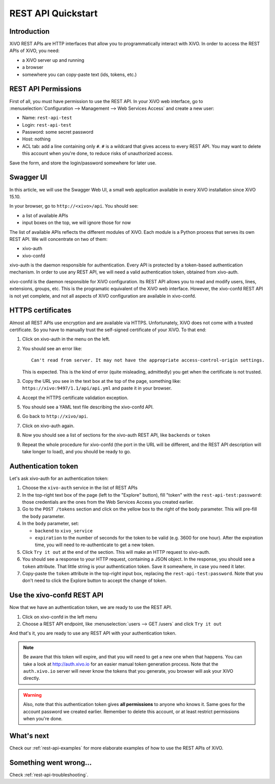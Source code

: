.. _rest-api-quickstart:

*******************
REST API Quickstart
*******************

Introduction
============

XiVO REST APIs are HTTP interfaces that allow you to programmatically interact with XiVO. In order
to access the REST APIs of XiVO, you need:

* a XiVO server up and running
* a browser
* somewhere you can copy-paste text (ids, tokens, etc.)


REST API Permissions
====================

First of all, you must have permission to use the REST API. In your XiVO web interface, go to
:menuselection:`Configuration --> Management --> Web Services Access` and create a new user:

* Name: ``rest-api-test``
* Login: ``rest-api-test``
* Password: some secret password
* Host: nothing

* ACL tab: add a line containing only ``#``. ``#`` is a wildcard that gives access to every REST
  API. You may want to delete this account when you're done, to reduce risks of unauthorized access.

Save the form, and store the login/password somewhere for later use.


Swagger UI
==========

In this article, we will use the Swagger Web UI, a small web application available in every XiVO
installation since XiVO 15.10.

In your browser, go to ``http://<xivo>/api``. You should see:

* a list of available APIs
* input boxes on the top, we will ignore those for now

The list of available APIs reflects the different modules of XiVO. Each module is a Python process
that serves its own REST API. We will concentrate on two of them:

* xivo-auth
* xivo-confd

xivo-auth is the daemon responsible for authentication. Every API is protected by a token-based
authentication mechanism. In order to use any REST API, we will need a valid authentication token,
obtained from xivo-auth.

xivo-confd is the daemon responsible for XiVO configuration. Its REST API allows you to read and
modify users, lines, extensions, groups, etc. This is the programatic equivalent of the XiVO web
interface. However, the xivo-confd REST API is not yet complete, and not all aspects of XiVO
configuration are available in xivo-confd.


HTTPS certificates
==================

Almost all REST APIs use encryption and are available via HTTPS. Unfortunately, XiVO does not come
with a trusted certificate. So you have to manually trust the self-signed certificate of your XiVO.
To that end:

#. Click on xivo-auth in the menu on the left.
#. You should see an error like::

    Can't read from server. It may not have the appropriate access-control-origin settings.

   This is expected. This is the kind of error (quite misleading, admittedly) you get when the
   certificate is not trusted.
#. Copy the URL you see in the text box at the top of the page, something like:
   ``https://xivo:9497/1.1/api/api.yml`` and paste it in your browser.
#. Accept the HTTPS certificate validation exception.
#. You should see a YAML text file describing the xivo-confd API.
#. Go back to ``http://xivo/api``.
#. Click on xivo-auth again.
#. Now you should see a list of sections for the xivo-auth REST API, like ``backends`` or ``token``
#. Repeat the whole procedure for xivo-confd (the port in the URL will be different, and the REST
   API description will take longer to load), and you should be ready to go.


Authentication token
====================

Let's ask xivo-auth for an authentication token:

#. Choose the ``xivo-auth`` service in the list of REST APIs
#. In the top-right text box of the page (left to the "Explore" button), fill "token" with the
   ``rest-api-test:password``: those credentials are the ones from the Web Services Access you
   created earlier.
#. Go to the ``POST /tokens`` section and click on the yellow box to the right of the ``body``
   parameter. This will pre-fill the ``body`` parameter.
#. In the ``body`` parameter, set:

   * ``backend`` to ``xivo_service``
   * ``expiration`` to the number of seconds for the token to be valid (e.g. 3600 for one hour). After
     the expiration time, you will need to re-authenticate to get a new token.

#. Click ``Try it out`` at the end of the section. This will make an HTTP request to xivo-auth.
#. You should see a response to your HTTP request, containing a JSON object. In the response, you
   should see a ``token`` attribute. That little string is your authentication token. Save it
   somewhere, in case you need it later.
#. Copy-paste the ``token`` attribute in the top-right input box, replacing the
   ``rest-api-test:password``. Note that you don't need to click the Explore button to accept the
   change of token.


Use the xivo-confd REST API
===========================

Now that we have an authentication token, we are ready to use the REST API.

#. Click on xivo-confd in the left menu
#. Choose a REST API endpoint, like :menuselection:`users --> GET /users` and click ``Try it out``


And that's it, you are ready to use any REST API with your authentication token.

.. note:: Be aware that this token will expire, and that you will need to get a new one when that
          happens. You can take a look at http://auth.xivo.io for an easier manual token generation
          process. Note that the ``auth.xivo.io`` server will never know the tokens that you
          generate, you browser will ask your XiVO directly.

.. warning:: Also, note that this authentication token gives **all permissions** to anyone who knows
             it. Same goes for the account password we created earlier. Remember to delete this
             account, or at least restrict permissions when you're done.


What's next
===========

Check our :ref:`rest-api-examples` for more elaborate examples of how to use the REST APIs of XiVO.


Something went wrong...
=======================

Check :ref:`rest-api-troubleshooting`.
